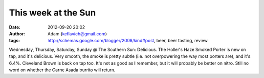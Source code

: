 This week at the Sun
####################
:date: 2012-09-20 20:02
:author: Adam (keflavich@gmail.com)
:tags: http://schemas.google.com/blogger/2008/kind#post, beer, beer tasting, review

Wednesday, Thursday, Saturday, Sunday @ The Southern Sun: Delicious. The
Holler's Haze Smoked Porter is new on tap, and it's delicious. Very
smooth, the smoke is pretty subtle (i.e. not overpowering the way most
porters are), and it's 6.4%.
Cleveland Brown is back on tap too. It's not as good as I remember, but
it will probably be better on nitro.
Still no word on whether the Carne Asada burrito will return.
